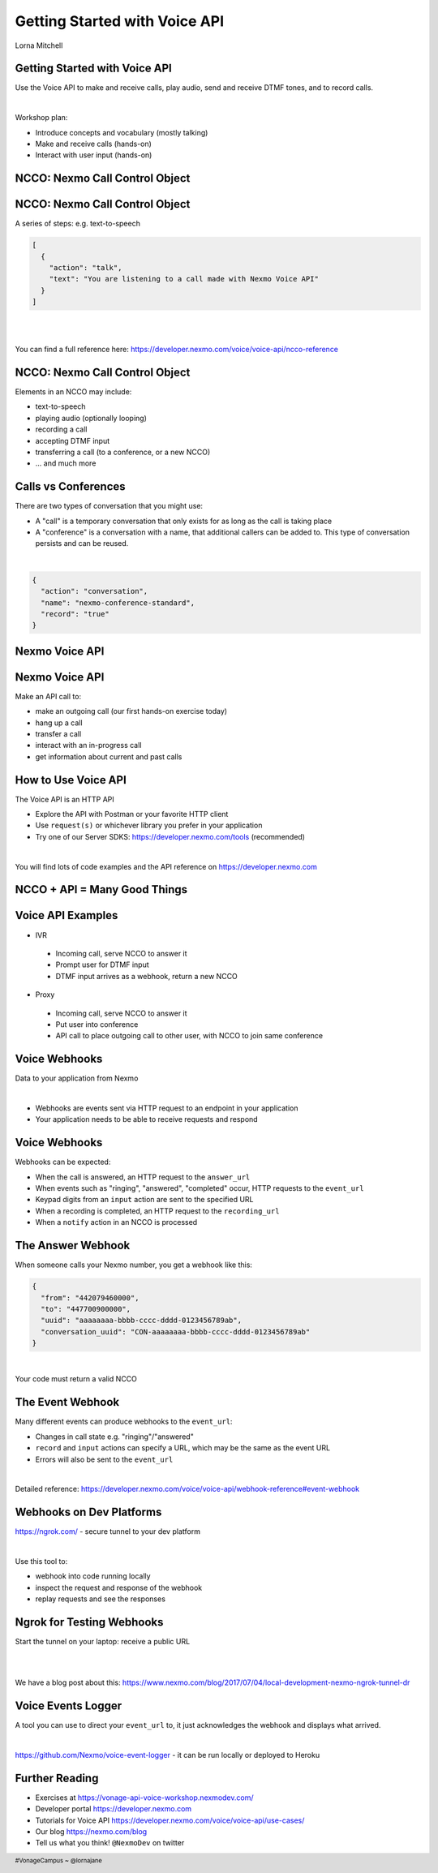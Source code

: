 .. footer::

    #VonageCampus ~ @lornajane

Getting Started with Voice API
##############################

.. class:: titleslideinfo

    Lorna Mitchell

.. Change to a standard page
.. raw:: pdf

    PageBreak standardPage

Getting Started with Voice API
==============================

Use the Voice API to make and receive calls, play audio, send and
receive DTMF tones, and to record calls.

|

Workshop plan:

* Introduce concepts and vocabulary (mostly talking)
* Make and receive calls (hands-on)
* Interact with user input (hands-on)

.. raw:: pdf

    TextAnnotation "A bit of talking, then three exercises for you to try. Use the time well, we're here to help and we'd love to show you around!"

    TextAnnotation "First up: the abbreviation you're going to hear the most today!"

.. Change to a title page
.. raw:: pdf

    PageBreak stepsPage

NCCO: Nexmo Call Control Object
===============================

.. Change to a standard page
.. raw:: pdf

    PageBreak standardPage

NCCO: Nexmo Call Control Object
===============================

A series of steps: e.g. text-to-speech

.. code:: json

  [
    {
      "action": "talk",
      "text": "You are listening to a call made with Nexmo Voice API"
    }
  ]

|

|

You can find a full reference here: https://developer.nexmo.com/voice/voice-api/ncco-reference

.. raw:: pdf

    TextAnnotation "NCCOs describe the flow of the call. They are a series of steps described in JSON"

    TextAnnotation "NCCOs can contain multiple objects in the array, they are done in order and then the call ends when there are no more"

    TextAnnotation "**DEMO:** Open the NCCO reference page from developer.nexmo.com to encourage people"

    TextAnnotation "(list of examples on next slide, don't list here)"


NCCO: Nexmo Call Control Object
===============================

Elements in an NCCO may include:

- text-to-speech
- playing audio (optionally looping)
- recording a call
- accepting DTMF input
- transferring a call (to a conference, or a new NCCO)
- ... and much more

.. raw:: pdf

  TextAnnotation "Emphasise that these are really important at every stage of voice call applications!"

  TextAnnotation "Recordings: start with NCCO, webhook on completion with download link. This is in one of today's stretch goals"

  TextAnnotation "Audio should be hosted on a public URL, such as S3"

  TextAnnotation "DTMF you ask for input, and give the URL to send a webhook to with digits in. That URL (synchronously) returns a new NCCO in response to the given data."

  TextAnnotation "Call vs Conferences is the next slide"

Calls vs Conferences
====================

There are two types of conversation that you might use:

- A "call" is a temporary conversation that only exists for as long as the call is taking place

- A "conference" is a conversation with a name, that additional callers can be added to. This type of conversation persists and can be reused.

|

.. code:: json

    {
      "action": "conversation",
      "name": "nexmo-conference-standard",
      "record": "true"
    }


.. raw:: pdf

  TextAnnotation "Today's examples only use calls"

  TextAnnotation "Use a Conference when you need to know which conversation to have new users join, e.g. conference call or an outgoing call to connect to an existing call when it is answered"

.. Change to a title page
.. raw:: pdf

    PageBreak signpostPage

Nexmo Voice API
===============

.. Change to a standard page
.. raw:: pdf

    PageBreak standardPage

Nexmo Voice API
===============

Make an API call to:

* make an outgoing call (our first hands-on exercise today)
* hang up a call
* transfer a call
* interact with an in-progress call
* get information about current and past calls

.. raw:: pdf

  TextAnnotation "Make the distinction between the NCCO (supplied when the call is started/answered) and the API which operates on the in-progress call and can change things even during the course of an NCCO."

How to Use Voice API
====================

The Voice API is an HTTP API

* Explore the API with Postman or your favorite HTTP client
* Use ``request(s)`` or whichever library you prefer in your application
* Try one of our Server SDKS: https://developer.nexmo.com/tools (recommended)

|

You will find lots of code examples and the API reference on https://developer.nexmo.com

.. raw:: pdf

  TextAnnotation "Really recommend our server SDKs, they make things easier. Available for Java, .NET, Python, NodeJS, PHP, Ruby and Golang."

  TextAnnotation "Code samples on Nexmo Developer have cURL as well so if you're not using a lib, check those"

  TextAnnotation "For exploring the APIs, grab the OpenAPI spec and import into Postman. **DEMO** but no API calls (you need a JWT). Video of this also available"

.. Change to a title page
.. raw:: pdf

    PageBreak comboPage

NCCO + API = Many Good Things
=============================


.. raw:: pdf

    TextAnnotation "Combining the NCCOs to control program flow and the API calls to react to events allows us to create interesting and fully-featured applications."
  TextAnnotation "Some things can be done with either technique, but some things need one or the other! Expect to need both."

.. Change to a standard page
.. raw:: pdf

    PageBreak standardPage

Voice API Examples
==================

*  IVR

  -  Incoming call, serve NCCO to answer it
  -  Prompt user for DTMF input
  -  DTMF input arrives as a webhook, return a new NCCO

*  Proxy

  -  Incoming call, serve NCCO to answer it
  -  Put user into conference
  -  API call to place outgoing call to other user, with NCCO to join same conference

.. raw:: pdf

  TextAnnotation "IVR = Interactive Voice Response"

  TextAnnotation "Use the proxy to allow customers to connect with staff (for example) without revealing actual numbers"

  TextAnnotation "Next: more detail on webhooks"

Voice Webhooks
==============

Data to your application from Nexmo

|

* Webhooks are events sent via HTTP request to an endpoint in your application
  
* Your application needs to be able to receive requests and respond

.. raw:: pdf

  TextAnnotation "(This is almost a title slide, third and final part of the puzzle)"

  TextAnnotation "Webhooks are the link we've missed so far. Things happen, we let your app know"

  TextAnnotation "Updates on status, and payloads in response to events"

  TextAnnotation "Must ack the webhook, in a specific timeframe. Nexmo will retry if not"

  TextAnnotation "Set your URLs through the dashboard or via CLI when you create your application configuration and register a phone number to it"


Voice Webhooks
==============

Webhooks can be expected:

-  When the call is answered, an HTTP request to the ``answer_url``
-  When events such as "ringing", "answered", "completed" occur, HTTP requests to the ``event_url``
-  Keypad digits from an ``input`` action are sent to the specified URL
-  When a recording is completed, an HTTP request to the ``recording_url``
-  When a ``notify`` action in an NCCO is processed

.. raw:: pdf

  TextAnnotation "Answer webhook when someone calls your Nexmo number. Nexmo servers hit your URL and you return an NCCO."

  TextAnnotation "Events show up at the ``event_url``. This is great for knowing what is going on - errors go there too!"

  TextAnnotation "DTMF input results in a webhook with a ``dtmf`` field, you return an NCCO"

  TextAnnotation "When recording is ready, webhook to ``recording_url`` has a link to the file to download"

  TextAnnotation "``notify`` is an NCCO action that sends a webhook to a URL. The NCCO continues afterwards, useful for progress indicators - or you can return an NCCO"


The Answer Webhook
==================

When someone calls your Nexmo number, you get a webhook like this:

.. code:: json

  {
    "from": "442079460000",
    "to": "447700900000",
    "uuid": "aaaaaaaa-bbbb-cccc-dddd-0123456789ab",
    "conversation_uuid": "CON-aaaaaaaa-bbbb-cccc-dddd-0123456789ab"
  }

|

Your code must return a valid NCCO

.. raw:: pdf

  TextAnnotation "Compare with when we do an outgoing call, we can either specify an ``answer_url`` and serve an NCCO, or provide the NCCO when making the call"

The Event Webhook
=================

Many different events can produce webhooks to the ``event_url``:

* Changes in call state e.g. "ringing"/"answered"
* ``record`` and ``input`` actions can specify a URL, which may be the same as the event URL
* Errors will also be sent to the ``event_url``

|

Detailed reference: https://developer.nexmo.com/voice/voice-api/webhook-reference#event-webhook

.. raw:: pdf

  TextAnnotation "Make sure in your own applications that you are capturing this stuff somewhere. Interesting for success, but vital for debugging"

  TextAnnotation "There are some tricks to working with webhooks locally: I'd like to share some tips"

Webhooks on Dev Platforms
=========================

https://ngrok.com/ - secure tunnel to your dev platform

|

Use this tool to:

- webhook into code running locally
- inspect the request and response of the webhook
- replay requests and see the responses

.. raw:: pdf

  TextAnnotation "Proprietary tool with a free tier"

  TextAnnotation "Get a paid account to get a static URL so you don't have to update your webhook configs so often!"

  TextAnnotation "You could also push to cloud"

Ngrok for Testing Webhooks
==========================

Start the tunnel on your laptop: receive a public URL

|

.. image:: images/Ngrok.png
    :width: 12cm

|

We have a blog post about this: https://www.nexmo.com/blog/2017/07/04/local-development-nexmo-ngrok-tunnel-dr

.. raw:: pdf
  TextAnnotation "Google Nexmo and Ngrok to find the post, or see the resources section in the GitHub Repo"

  TextAnnotation "This makes quite a neat demo for anyone who hasn't seen it before. Start a local webserver with basic test script, make some curl requests to it, then show the console interface and web dashboard and replay button."

  TextAnnotation "Encourage people to download/install while I'm talking ..."

Voice Events Logger
===================

A tool you can use to direct your ``event_url`` to, it just acknowledges the webhook and displays what arrived.

|

https://github.com/Nexmo/voice-event-logger - it can be run locally or deployed to Heroku

.. raw:: pdf

  TextAnnotation "A very basic debugging tool to get you started. In a real application you would want to handle the events yourself."

Further Reading
===============

* Exercises at https://vonage-api-voice-workshop.nexmodev.com/
* Developer portal https://developer.nexmo.com
* Tutorials for Voice API https://developer.nexmo.com/voice/voice-api/use-cases/
* Our blog https://nexmo.com/blog
* Tell us what you think! ``@NexmoDev`` on twitter

.. raw:: pdf

  TextAnnotation "The exercises are the rest of the session. Please use the time! Ask us anything!"

  TextAnnotation "Any tech stack will do"

  TextAnnotation "Open the exercises, ask people to ask for help!"
